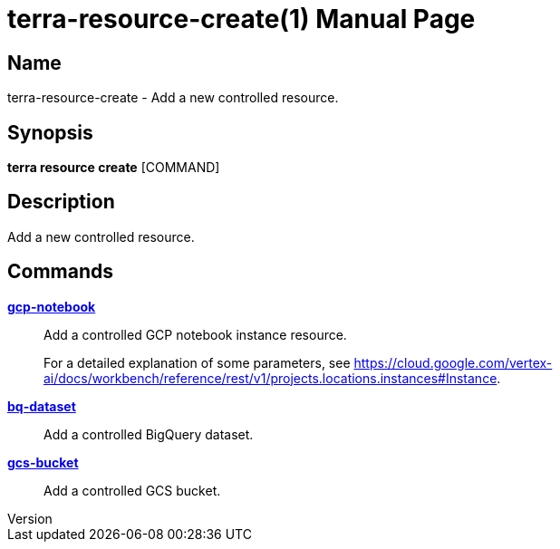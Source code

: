 // tag::picocli-generated-full-manpage[]
// tag::picocli-generated-man-section-header[]
:doctype: manpage
:revnumber: 
:manmanual: Terra Manual
:mansource: 
:man-linkstyle: pass:[blue R < >]
= terra-resource-create(1)

// end::picocli-generated-man-section-header[]

// tag::picocli-generated-man-section-name[]
== Name

terra-resource-create - Add a new controlled resource.

// end::picocli-generated-man-section-name[]

// tag::picocli-generated-man-section-synopsis[]
== Synopsis

*terra resource create* [COMMAND]

// end::picocli-generated-man-section-synopsis[]

// tag::picocli-generated-man-section-description[]
== Description

Add a new controlled resource.

// end::picocli-generated-man-section-description[]

// tag::picocli-generated-man-section-options[]
// end::picocli-generated-man-section-options[]

// tag::picocli-generated-man-section-arguments[]
// end::picocli-generated-man-section-arguments[]

// tag::picocli-generated-man-section-commands[]
== Commands

xref:terra-resource-create-gcp-notebook.adoc[*gcp-notebook*]::
  Add a controlled GCP notebook instance resource.
+
For a detailed explanation of some parameters, see https://cloud.google.com/vertex-ai/docs/workbench/reference/rest/v1/projects.locations.instances#Instance.

xref:terra-resource-create-bq-dataset.adoc[*bq-dataset*]::
  Add a controlled BigQuery dataset.

xref:terra-resource-create-gcs-bucket.adoc[*gcs-bucket*]::
  Add a controlled GCS bucket.

// end::picocli-generated-man-section-commands[]

// tag::picocli-generated-man-section-exit-status[]
// end::picocli-generated-man-section-exit-status[]

// tag::picocli-generated-man-section-footer[]
// end::picocli-generated-man-section-footer[]

// end::picocli-generated-full-manpage[]
